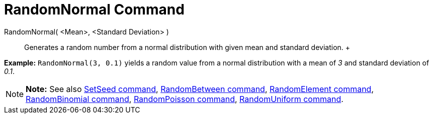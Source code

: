 = RandomNormal Command

RandomNormal( <Mean>, <Standard Deviation> )::
  Generates a random number from a normal distribution with given mean and standard deviation.
  +

[EXAMPLE]

====

*Example:* `RandomNormal(3, 0.1)` yields a random value from a normal distribution with a mean of _3_ and standard
deviation of _0.1_.

====

[NOTE]

====

*Note:* See also xref:/commands/SetSeed_Command.adoc[SetSeed command],
xref:/commands/RandomBetween_Command.adoc[RandomBetween command],
xref:/commands/RandomElement_Command.adoc[RandomElement command],
xref:/commands/RandomBinomial_Command.adoc[RandomBinomial command],
xref:/commands/RandomPoisson_Command.adoc[RandomPoisson command],
xref:/commands/RandomUniform_Command.adoc[RandomUniform command].

====
